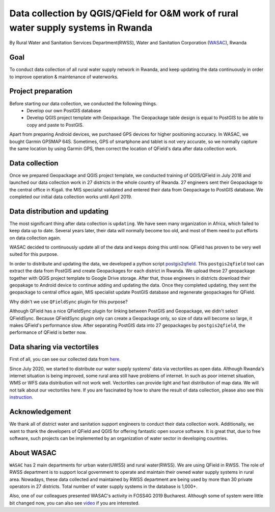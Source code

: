 Data collection by QGIS/QField for O&M work of rural water supply systems in Rwanda
=========================================================================================================

By Rural Water and Sanitation Services Department(RWSS), Water and Sanitation Corporation (`WASAC <https://wasac.rw>`__), Rwanda

Goal
----

To conduct data collection of all rural water supply network in Rwanda, 
and keep updating the data continuously in order to improve operation & 
maintenance of waterworks.

Project preparation
-------------------

Before starting our data collection, we conducted the following things.
 - Develop our own PostGIS database
 - Develop QGIS project template with Geopackage. The Geopackage table design is equal to PostGIS to be able to copy and paste to PostGIS.

Apart from preparing Android devices, we purchased GPS devices for higher positioning accuracy. In WASAC, we bought Garmin GPSMAP 64S. 
Sometimes, GPS of smartphone and tablet is not very accurate, so we normally capture the same location by using Garmin GPS, then correct the location of QField's data after data collection work.

Data collection
---------------

Once we prepared Geopackage and QGIS project template, 
we conducted training of QGIS/QField in July 2018 and 
launched our data collection work in 27 districts in the whole country of Rwanda. 
27 engineers sent their Geopackage to the central office in Kigali.
the MIS specialist validated and entered their data from Geopackage to PostGIS database. 
We completed our initial data collection works until April 2019.

.. container:: clearer text-center

   .. image:: /images/rwanda-rural-water-1.png
      :width: 600px
      :alt: data collection procedure

Data distribution and updating
------------------------------

The most significant thing after data collection is ``updating``. 
We have seen many organization in Africa, which failed to keep data up to date.
Several years later, their data will normally become too old, 
and most of them need to put efforts on data collection again. 

WASAC decided to continuously update all of the data and keeps doing this until now. 
QField has proven to be very well suited for this purpose.

In order to distribute and updating the data, 
we developed a python script `postgis2qfield <https://github.com/WASAC/postgis2qfield>`__. 
This ``postgis2qfield`` tool can extract the data from PostGIS and create Geopackages for each district in Rwanda. 
We upload these 27 geopackage together with QGIS project template to Google Drive storage. 
After that, those engineers in districts download their geopakage to Android device to continue adding and updating the data. 
Once they completed updating, they sent the geopackage to central office again, MIS specialist update PostGIS database and regenerate geopackages for QField.

.. container:: clearer text-center

   .. image:: /images/rwanda-rural-water-2.png
      :width: 600px
      :alt: data distribution and updating procedure

Why didn't we use ``QFieldSync`` plugin for this purpose? 

Although QField has a nice QFieldSync plugin for linking between PostGIS and Geopackage, 
we didn't select QFieldSync. Because QFieldSync plugin only can create a Geopackage only, 
so size of data will become so large, it makes QField's performance slow. 
After separating PostGIS data into 27 geopackages by ``postgis2qfield``, 
the performance of QField is better now.

Data sharing via vectortiles
----------------------------
First of all, you can see our collected data from `here <https://rural.water-gis.com>`__.

Since July 2020, we started to distribute our water supply systems' data via vectortiles as open data. 
Although Rwanda's internet situation is being improved, some rural area still have problems of internet. 
In such as poor internet situation, WMS or WFS data distribution will not work well. 
Vectortiles can provide light and fast distribution of map data. We will not talk about our vectortiles here. 
If you are fascinated by how to share the result of data collection, please also see this `instruction <https://github.com/watergis/awesome-vector-tiles>`__. 

Acknowledgement
---------------

We thank all of district water and sanitation support engineers to
conduct their data collection work. Additionally, we want to thank the
developers of QField and QGIS for offering fantastic open source
software. It is great that, due to free software, such projects can be
implemented by an organization of water sector in developing countries.

About WASAC
-----------

``WASAC`` has 2 main departments for urban water(UWSS) and rural
water(RWSS). We are using QField in RWSS. The role of RWSS department is
to support local government to operate and maintain their owned water
supply systems in rural area. Nowadays, these data collected and
maintained by RWSS department are being used by more than 30 private
operators in 27 districts. Total number of water supply systems in the
database is 1,000+.

.. container:: clearer text-center

   .. image:: /images/rwanda-rural-water-3.png
      :width: 600px
      :alt: Organogram of WASAC

Also, one of our colleagues presented WASAC's activity in FOSS4G 2019
Bucharest. Although some of system were little bit changed now, you can
also see
`video <https://media.ccc.de/v/bucharest-30-case-study-of-data-collection-data-sharing-for-rural-water-supply-management-in-rwanda>`__
if you are interested.
